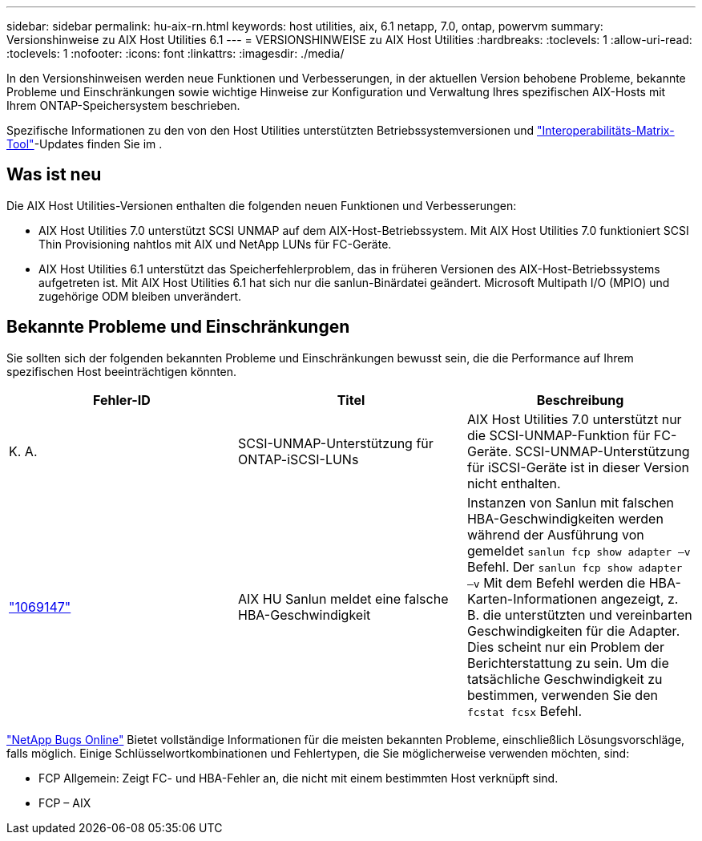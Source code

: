 ---
sidebar: sidebar 
permalink: hu-aix-rn.html 
keywords: host utilities, aix, 6.1 netapp, 7.0, ontap, powervm 
summary: Versionshinweise zu AIX Host Utilities 6.1 
---
= VERSIONSHINWEISE zu AIX Host Utilities
:hardbreaks:
:toclevels: 1
:allow-uri-read: 
:toclevels: 1
:nofooter: 
:icons: font
:linkattrs: 
:imagesdir: ./media/


[role="lead"]
In den Versionshinweisen werden neue Funktionen und Verbesserungen, in der aktuellen Version behobene Probleme, bekannte Probleme und Einschränkungen sowie wichtige Hinweise zur Konfiguration und Verwaltung Ihres spezifischen AIX-Hosts mit Ihrem ONTAP-Speichersystem beschrieben.

Spezifische Informationen zu den von den Host Utilities unterstützten Betriebssystemversionen und link:https://imt.netapp.com/matrix/#welcome["Interoperabilitäts-Matrix-Tool"^]-Updates finden Sie im .



== Was ist neu

Die AIX Host Utilities-Versionen enthalten die folgenden neuen Funktionen und Verbesserungen:

* AIX Host Utilities 7.0 unterstützt SCSI UNMAP auf dem AIX-Host-Betriebssystem. Mit AIX Host Utilities 7.0 funktioniert SCSI Thin Provisioning nahtlos mit AIX und NetApp LUNs für FC-Geräte.
* AIX Host Utilities 6.1 unterstützt das Speicherfehlerproblem, das in früheren Versionen des AIX-Host-Betriebssystems aufgetreten ist. Mit AIX Host Utilities 6.1 hat sich nur die sanlun-Binärdatei geändert. Microsoft Multipath I/O (MPIO) und zugehörige ODM bleiben unverändert.




== Bekannte Probleme und Einschränkungen

Sie sollten sich der folgenden bekannten Probleme und Einschränkungen bewusst sein, die die Performance auf Ihrem spezifischen Host beeinträchtigen könnten.

[cols="3"]
|===
| Fehler-ID | Titel | Beschreibung 


| K. A. | SCSI-UNMAP-Unterstützung für ONTAP-iSCSI-LUNs | AIX Host Utilities 7.0 unterstützt nur die SCSI-UNMAP-Funktion für FC-Geräte. SCSI-UNMAP-Unterstützung für iSCSI-Geräte ist in dieser Version nicht enthalten. 


| link:https://mysupport.netapp.com/site/bugs-online/product/HOSTUTILITIES/BURT/1069147["1069147"^] | AIX HU Sanlun meldet eine falsche HBA-Geschwindigkeit | Instanzen von Sanlun mit falschen HBA-Geschwindigkeiten werden während der Ausführung von gemeldet `sanlun fcp show adapter –v` Befehl. Der `sanlun fcp show adapter –v` Mit dem Befehl werden die HBA-Karten-Informationen angezeigt, z. B. die unterstützten und vereinbarten Geschwindigkeiten für die Adapter. Dies scheint nur ein Problem der Berichterstattung zu sein. Um die tatsächliche Geschwindigkeit zu bestimmen, verwenden Sie den `fcstat fcsx` Befehl. 
|===
link:https://mysupport.netapp.com/site/["NetApp Bugs Online"^] Bietet vollständige Informationen für die meisten bekannten Probleme, einschließlich Lösungsvorschläge, falls möglich. Einige Schlüsselwortkombinationen und Fehlertypen, die Sie möglicherweise verwenden möchten, sind:

* FCP Allgemein: Zeigt FC- und HBA-Fehler an, die nicht mit einem bestimmten Host verknüpft sind.
* FCP – AIX

